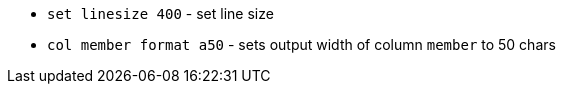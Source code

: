 * `set linesize 400` - set line size
* `col member format a50` - sets output width of column `member` to 50 chars
